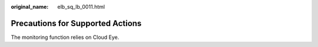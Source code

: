 :original_name: elb_sq_lb_0011.html

.. _elb_sq_lb_0011:

Precautions for Supported Actions
=================================

The monitoring function relies on Cloud Eye.
